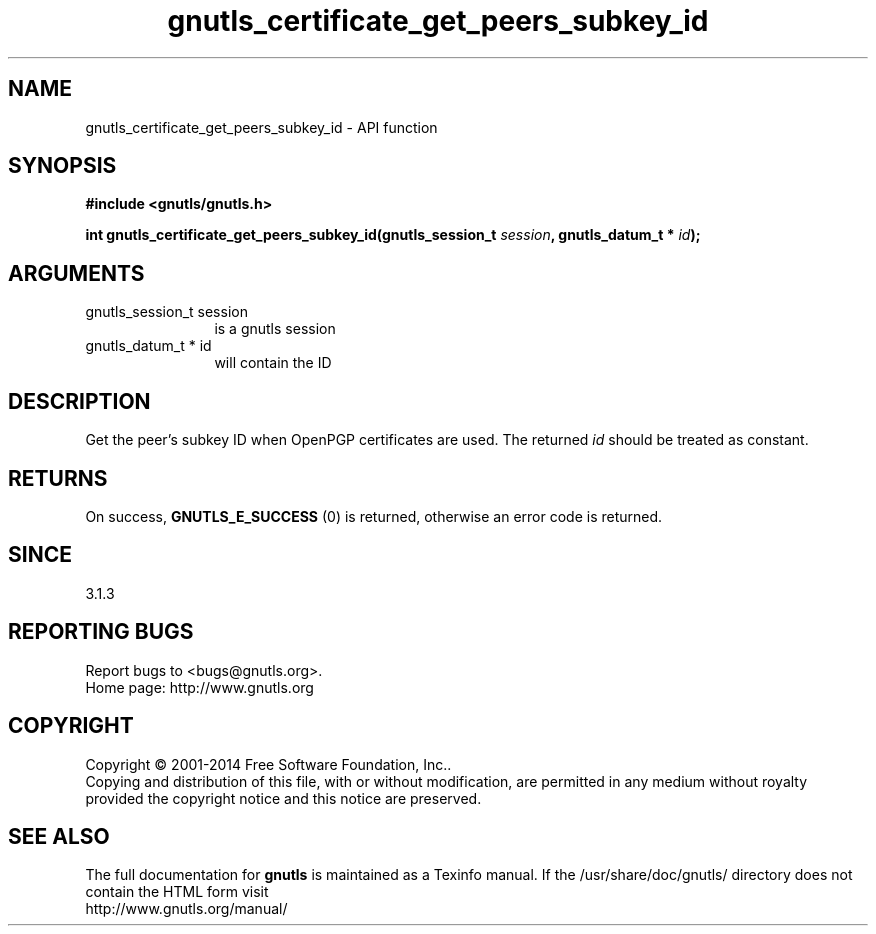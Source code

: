 .\" DO NOT MODIFY THIS FILE!  It was generated by gdoc.
.TH "gnutls_certificate_get_peers_subkey_id" 3 "3.3.4" "gnutls" "gnutls"
.SH NAME
gnutls_certificate_get_peers_subkey_id \- API function
.SH SYNOPSIS
.B #include <gnutls/gnutls.h>
.sp
.BI "int gnutls_certificate_get_peers_subkey_id(gnutls_session_t " session ", gnutls_datum_t * " id ");"
.SH ARGUMENTS
.IP "gnutls_session_t session" 12
is a gnutls session
.IP "gnutls_datum_t * id" 12
will contain the ID
.SH "DESCRIPTION"
Get the peer's subkey ID when OpenPGP certificates are
used. The returned  \fIid\fP should be treated as constant.
.SH "RETURNS"
On success, \fBGNUTLS_E_SUCCESS\fP (0) is returned, otherwise
an error code is returned.
.SH "SINCE"
3.1.3
.SH "REPORTING BUGS"
Report bugs to <bugs@gnutls.org>.
.br
Home page: http://www.gnutls.org

.SH COPYRIGHT
Copyright \(co 2001-2014 Free Software Foundation, Inc..
.br
Copying and distribution of this file, with or without modification,
are permitted in any medium without royalty provided the copyright
notice and this notice are preserved.
.SH "SEE ALSO"
The full documentation for
.B gnutls
is maintained as a Texinfo manual.
If the /usr/share/doc/gnutls/
directory does not contain the HTML form visit
.B
.IP http://www.gnutls.org/manual/
.PP
